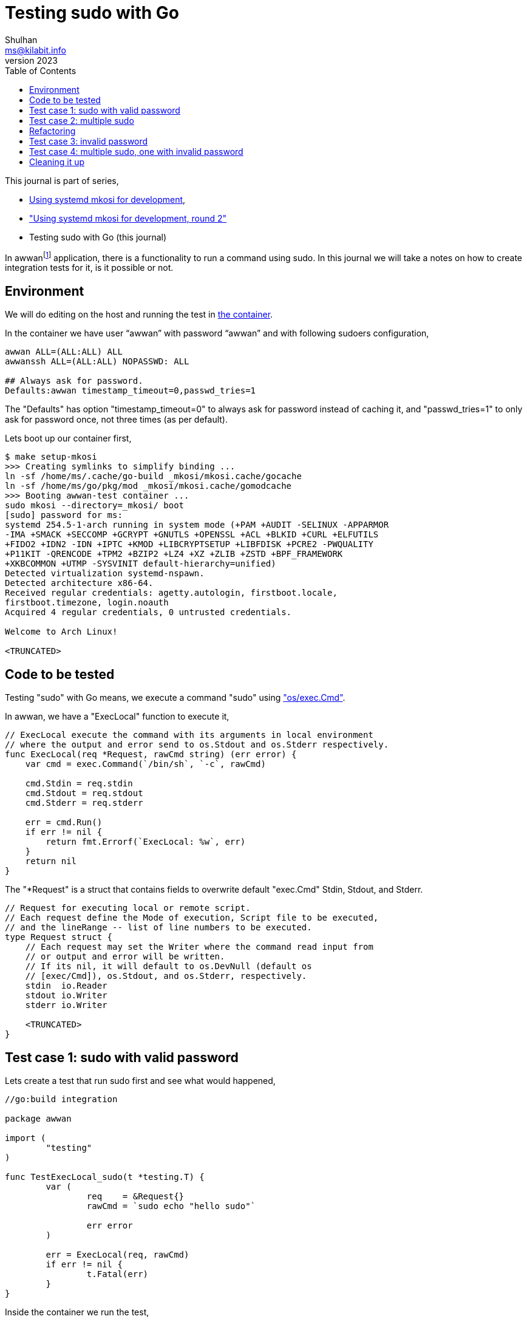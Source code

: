 = Testing sudo with Go
Shulhan <ms@kilabit.info>
October 2023,
:toc:
:sectanchors:
:awwan_project: https://sr.ht/~shulhan/awwan
:sudo_man_s: https://man.archlinux.org/man/sudo.8#S

This journal is part of series,

* link:/journal/2023/using_systemd_mkosi/[Using systemd mkosi for
  development^],
* link:/journal/2023/using_systemd_mkosi_2/["Using systemd mkosi for
  development, round 2"^]
* Testing sudo with Go (this journal)

In
awwan{empty}footnote:awwan_project[{awwan_project}]
application, there is a functionality to run a command using sudo.
In this journal we will take a notes on how to create integration tests
for it, is it possible or not.

== Environment
//{{{

We will do editing on the host and running the test in
link:/journal/2023/using_systemd_mkosi_2/[the container^].

In the container we have user "`awwan`" with password "`awwan`" and with
following sudoers configuration,

----
awwan ALL=(ALL:ALL) ALL
awwanssh ALL=(ALL:ALL) NOPASSWD: ALL

## Always ask for password.
Defaults:awwan timestamp_timeout=0,passwd_tries=1
----

The "Defaults" has option "timestamp_timeout=0" to always ask for password
instead of caching it, and "passwd_tries=1" to only ask for password once,
not three times (as per default).

Lets boot up our container first,

----
$ make setup-mkosi
>>> Creating symlinks to simplify binding ...
ln -sf /home/ms/.cache/go-build _mkosi/mkosi.cache/gocache
ln -sf /home/ms/go/pkg/mod _mkosi/mkosi.cache/gomodcache
>>> Booting awwan-test container ...
sudo mkosi --directory=_mkosi/ boot
[sudo] password for ms:
systemd 254.5-1-arch running in system mode (+PAM +AUDIT -SELINUX -APPARMOR
-IMA +SMACK +SECCOMP +GCRYPT +GNUTLS +OPENSSL +ACL +BLKID +CURL +ELFUTILS
+FIDO2 +IDN2 -IDN +IPTC +KMOD +LIBCRYPTSETUP +LIBFDISK +PCRE2 -PWQUALITY
+P11KIT -QRENCODE +TPM2 +BZIP2 +LZ4 +XZ +ZLIB +ZSTD +BPF_FRAMEWORK
+XKBCOMMON +UTMP -SYSVINIT default-hierarchy=unified)
Detected virtualization systemd-nspawn.
Detected architecture x86-64.
Received regular credentials: agetty.autologin, firstboot.locale,
firstboot.timezone, login.noauth
Acquired 4 regular credentials, 0 untrusted credentials.

Welcome to Arch Linux!

<TRUNCATED>
----

//}}}
== Code to be tested
//{{{

Testing "sudo" with Go means, we execute a command "sudo" using
https://pkg.go.dev/os/exec["os/exec.Cmd"^].

In awwan, we have a "ExecLocal" function to execute it,

----
// ExecLocal execute the command with its arguments in local environment
// where the output and error send to os.Stdout and os.Stderr respectively.
func ExecLocal(req *Request, rawCmd string) (err error) {
    var cmd = exec.Command(`/bin/sh`, `-c`, rawCmd)

    cmd.Stdin = req.stdin
    cmd.Stdout = req.stdout
    cmd.Stderr = req.stderr

    err = cmd.Run()
    if err != nil {
        return fmt.Errorf(`ExecLocal: %w`, err)
    }
    return nil
}
----

The "*Request" is a struct that contains fields to overwrite default
"exec.Cmd" Stdin, Stdout, and Stderr.

----
// Request for executing local or remote script.
// Each request define the Mode of execution, Script file to be executed,
// and the lineRange -- list of line numbers to be executed.
type Request struct {
    // Each request may set the Writer where the command read input from
    // or output and error will be written.
    // If its nil, it will default to os.DevNull (default os
    // [exec/Cmd]), os.Stdout, and os.Stderr, respectively.
    stdin  io.Reader
    stdout io.Writer
    stderr io.Writer

    <TRUNCATED>
}
----

//}}}
== Test case 1: sudo with valid password
//{{{

Lets create a test that run sudo first and see what would happened,

----
//go:build integration

package awwan

import (
	"testing"
)

func TestExecLocal_sudo(t *testing.T) {
	var (
		req    = &Request{}
		rawCmd = `sudo echo "hello sudo"`

		err error
	)

	err = ExecLocal(req, rawCmd)
	if err != nil {
		t.Fatal(err)
	}
}
----

Inside the container we run the test,

----
[awwan@awwan-test src]$ go test -v -tags=integration -run=ExecLocal_sudo
=== RUN   TestExecLocal_sudo
[sudo] password for awwan:
signal: interrupt
FAIL    git.sr.ht/~shulhan/awwan        10.799s
----

The test wait for password, as expected, so we force stop it using CTRL+C.

Lets mock the stdin and fill the password to be read by sudo.
To be able to do this we need to add "-S" option to sudo
footnote:sudo_man_s[{sudo_man_s}]

[quote]
____
-S, --stdin

Write  the  prompt  to the standard error and read the password
from the standard input instead of using the terminal device.
____

Not only we need to mock stdin, we also need to mock stderr.

----
 package awwan

 import (
+	"bytes"
 	"testing"
 )

 func TestExecLocal_sudo(t *testing.T) {
 	var (
-		req    = &Request{}
-		rawCmd = `sudo ls -al`
+		mockin  = &bytes.Buffer{}
+		mockout = &bytes.Buffer{}
+		req     = &Request{
+			stdin:  mockin,
+			stdout: mockout,
+			stderr: mockout,
+		}
+		rawCmd = `sudo -S echo "hello sudo"`

 		err error
 	)

+	mockin.WriteString("awwan\n")
+
 	err = ExecLocal(req, rawCmd)
 	if err != nil {
 		t.Fatal(err)
 	}
----

Run the test again,

----
[awwan@awwan-test src]$ go test -v -tags=integration -run=ExecLocal_sudo
=== RUN   TestExecLocal_sudo
    sudo_test.go:30: Stdout+Stderr: [sudo] password for awwan: hello sudo
--- PASS: TestExecLocal_sudo (0.12s)
PASS
ok      git.sr.ht/~shulhan/awwan        0.123s
----

It works.
But does the output correct?
Lets check the output in mockout.

----
 import (
 	"bytes"
 	"testing"
+
+	"github.com/shuLhan/share/lib/test"
 )

 func TestExecLocal_sudo(t *testing.T) {
 	var (
@@ -29,5 +31,7 @@ func TestExecLocal_sudo(t *testing.T) {
 	err = ExecLocal(req, rawCmd)
 	if err != nil {
 		t.Fatal(err)
 	}
+
+	test.Assert(t, "stdout", `hello sudo`, mockout.String())
 }
----

Run the test again,

----
[awwan@awwan-test src]$ go test -v -tags=integration -run=ExecLocal_sudo
=== RUN   TestExecLocal_sudo
    test.go:43:
        !!! ERR git.sr.ht/~shulhan/awwan.TestExecLocal_sudo(0xc00026c000)
                /home/awwan/src/sudo_test.go:36 +0x18e

    test.go:113: !!! Assert: stdout: expecting string(hello sudo), got string([sudo] password for awwan: hello sudo
        )
--- FAIL: TestExecLocal_sudo (0.12s)
FAIL
exit status 1
FAIL    git.sr.ht/~shulhan/awwan        0.120s
----

OK its really working, lets fix the test code to match the output,
----
 	if err != nil {
 		t.Fatal(err)
 	}

-	test.Assert(t, "stdout", `hello sudo`, mockout.String())
+	var exp = "[sudo] password for awwan: hello sudo\n"
+	test.Assert(t, "stdout", exp, mockout.String())
 }
----

Run the test again,

----
[awwan@awwan-test src]$ go test -v -tags=integration -run=ExecLocal_sudo
=== RUN   TestExecLocal_sudo
--- PASS: TestExecLocal_sudo (0.12s)
PASS
ok      git.sr.ht/~shulhan/awwan        0.120s
----

That is one test case.
Lets move to another one.

//}}}
== Test case 2: multiple sudo
//{{{

What happened if our command call sudo multiple times, for example twice?

Lets rewrite our test code first to accommodates multiple test cases,

----
//go:build integration

package awwan

import (
	"bytes"
	"testing"

	"github.com/shuLhan/share/lib/test"
)

func TestExecLocal_sudo(t *testing.T) {
	type testCase struct {
		desc      string
		sudoPass  string
		expOutput string
		listCmd   []string
	}

	var (
		mockin  = &bytes.Buffer{}
		mockout = &bytes.Buffer{}
		req     = &Request{
			stdin:  mockin,
			stdout: mockout,
			stderr: mockout,
		}
		err error
	)

	var cases = []testCase{{
		desc:      `SingleSudo`,
		listCmd:   []string{`sudo -S echo "hello sudo"`},
		sudoPass:  "awwan\n",
		expOutput: "[sudo] password for awwan: hello sudo\n",
	}}

	var c testCase

	for _, c = range cases {
		t.Log(c.desc)

		mockout.Reset()
		mockin.Reset()
		mockin.WriteString(c.sudoPass)

		for _, rawCmd := range c.listCmd {
			err = ExecLocal(req, rawCmd)
			if err != nil {
				t.Log(mockout.String())
				t.Fatal(err)
			}
		}

		test.Assert(t, c.desc+` output`, c.expOutput, mockout.String())
	}
}
----

Run it,
----
[awwan@awwan-test src]$ go test -v -tags=integration -run=ExecLocal_sudo
=== RUN   TestExecLocal_sudo
    sudo_test.go:44: SingleSudo
--- PASS: TestExecLocal_sudo (0.12s)
PASS
ok      git.sr.ht/~shulhan/awwan        0.120s
----

And then add a second case,

----
 		desc:      `SingleSudo`,
 		listCmd:   []string{`sudo -S echo "hello sudo"`},
 		sudoPass:  "awwan\n",
 		expOutput: "[sudo] password for awwan: hello sudo\n",
+	}, {
+		desc: `MultipleSudo`,
+		listCmd: []string{
+			`sudo -S echo "hello sudo #1"`,
+			`sudo -S echo "hello sudo #2"`,
+		},
+		sudoPass:  "awwan\nawwan\n",
+		expOutput: "[sudo] password for awwan: hello sudo #1\n[sudo] password for awwan: hello sudo #2",
 	}}

 	var c testCase
----

By logic if we call sudo twice, the password should be asked twice too.
Lets test it,

----
[awwan@awwan-test src]$ go test -v -tags=integration -run=ExecLocal_sudo
=== RUN   TestExecLocal_sudo
    sudo_test.go:52: SingleSudo
    sudo_test.go:52: MultipleSudo
    sudo_test.go:61: [sudo] password for awwan: hello sudo #1
        [sudo] password for awwan:
        sudo: no password was provided
        sudo: a password is required

    sudo_test.go:62: ExecLocal: exit status 1
--- FAIL: TestExecLocal_sudo (1.84s)
FAIL
exit status 1
FAIL    git.sr.ht/~shulhan/awwan        1.841s
----

The first sudo works, but the second is not.
What happened?
The only way to find out is by creating our own io.Reader that overwrite the
Read method, so we can check which password is read by sudo,

----
 import (
 	"bytes"
+	"log"
 	"testing"

 	"github.com/shuLhan/share/lib/test"
 )

+type mockStdin struct {
+	buf bytes.Buffer
+}
+
+func (in *mockStdin) Read(pass []byte) (n int, err error) {
+	log.Printf(`Read: len=%d`, len(pass))
+	n, err = in.buf.Read(pass)
+	log.Printf(`Read: pass=%s n=%d err=%v`, pass, n, err)
+	return n, err
+}
+
 func TestExecLocal_sudo(t *testing.T) {
 	type testCase struct {
 		desc      string
 		sudoPass  string
@@ -20,9 +32,9 @@ func TestExecLocal_sudo(t *testing.T) {
 		listCmd   []string
 	}

 	var (
-		mockin  = &bytes.Buffer{}
+		mockin  = &mockStdin{}
 		mockout = &bytes.Buffer{}
 		req     = &Request{
 			stdin:  mockin,
 			stdout: mockout,
@@ -51,9 +63,9 @@ func TestExecLocal_sudo(t *testing.T) {
 	for _, c = range cases {
 		t.Log(c.desc)

 		mockout.Reset()
-		mockin.Reset()
+		mockin.buf.Reset()
 		mockin.WriteString(c.sudoPass)

 		for _, rawCmd := range c.listCmd {
 			err = ExecLocal(req, rawCmd)
----

Lets test it again,

----
[awwan@awwan-test src]$ go test -v -tags=integration -run=ExecLocal_sudo
=== RUN   TestExecLocal_sudo
    sudo_test.go:64: SingleSudo
2023/10/14 15:03:58 Read: len=32768
2023/10/14 15:03:58 Read: pass=awwan
 n=6 err=<nil>
2023/10/14 15:03:58 Read: len=32768
2023/10/14 15:03:58 Read: pass=awwan
 n=0 err=EOF
    sudo_test.go:64: MultipleSudo
2023/10/14 15:03:58 Read: len=32768
2023/10/14 15:03:58 Read: pass=awwan
awwan
 n=12 err=<nil>
2023/10/14 15:03:58 Read: len=32768
2023/10/14 15:03:58 Read: pass=awwan
awwan
 n=0 err=EOF
2023/10/14 15:03:58 Read: len=32768
2023/10/14 15:03:58 Read: pass= n=0 err=EOF
    sudo_test.go:73: [sudo] password for awwan: hello sudo #1
        [sudo] password for awwan:
        sudo: no password was provided
        sudo: a password is required

    sudo_test.go:74: ExecLocal: exit status 1
--- FAIL: TestExecLocal_sudo (2.70s)
FAIL
exit status 1
FAIL    git.sr.ht/~shulhan/awwan        2.705s
----

In SingleSudo, the Read method called twice, one with err=<nil> and another
with err=EOF.

In MultipleSudo, all of the stdin content is readed until it return EOF, so
the next sudo statement Read an empty password.
Lets check the
https://pkg.go.dev/os/exec#Cmd["exec.Cmd"^]
documentation on Stdin,

[quote]
----
...
// Stdin specifies the process's standard input.
//
// If Stdin is nil, the process reads from the null device (os.DevNull).
//
// If Stdin is an *os.File, the process's standard input is connected
// directly to that file.
//
// Otherwise, during the execution of the command a separate
// goroutine reads from Stdin and delivers that data to the command
// over a pipe. In this case, Wait does not complete until the goroutine
// stops copying, either because it has reached the end of Stdin
// (EOF or a read error), or because writing to the pipe returned an
// error,
// or because a nonzero WaitDelay was set and expired.
Stdin io.Reader
...
----

Since we are not using "*os.File", we fall into clause "... Wait does not
complete until the goroutine stops copying, either because it has reached
the end of Stdin (EOF or a read error), ..."

The only way to stop Read is by returning EOF.
Lets try by modifying our mockStdin Reader,

----
 package awwan

 import (
 	"bytes"
+	"io"
 	"log"
 	"testing"

 	"github.com/shuLhan/share/lib/test"
@@ -18,9 +19,21 @@ type mockStdin struct {
 }

 func (in *mockStdin) Read(pass []byte) (n int, err error) {
 	log.Printf(`Read: len=%d`, len(pass))
-	n, err = in.buf.Read(pass)
+	var b = make([]byte, 1)
+	for n < len(pass) {
+		_, err = in.buf.Read(b)
+		if err != nil {
+			return n, err
+		}
+		if b[0] == '\n' {
+			err = io.EOF
+			break
+		}
+		pass[n] = b[0]
+		n++
+	}
 	log.Printf(`Read: pass=%s n=%d err=%v`, pass, n, err)
 	return n, err
 }
----

In Read method, we read one byte at the time, then when we found new line
"\\n" character, we set the error as "io.EOF" and return it to caller.
Lets test it.

----
[awwan@awwan-test src]$ go test -v -tags=integration -run=ExecLocal_sudo
=== RUN   TestExecLocal_sudo
    sudo_test.go:77: SingleSudo
2023/10/14 15:17:48 Read: len=32768
2023/10/14 15:17:48 Read: pass=awwan n=5 err=EOF
    sudo_test.go:77: MultipleSudo
2023/10/14 15:17:49 Read: len=32768
2023/10/14 15:17:49 Read: pass=awwan n=5 err=EOF
2023/10/14 15:17:49 Read: len=32768
2023/10/14 15:17:49 Read: pass=awwan n=5 err=EOF
--- PASS: TestExecLocal_sudo (0.35s)
PASS
ok      git.sr.ht/~shulhan/awwan        0.354s
----

Its works my man!

//}}}
==  Refactoring
//{{{

Remember our test command always run sudo with "-S" option?
It should not.
It should only run with "-S" if during testing or when stdin from Request
instance is set.
Lets refactoring our ExecLocal function first.

----
// ExecLocal execute the command with its arguments in local environment
// where the output and error send to os.Stdout and os.Stderr respectively.
//
// If the statement command is "sudo" and stdin is non-nil, sudo will run
// with "-S" option to read password from stdin instead of from terminal.
func ExecLocal(req *Request, stmt *Statement) (err error) {
	if stmt.cmd == `sudo` {
		if req.stdin != nil {
			var newArgs = make([]string, len(stmt.args)+1)
			newArgs = append(newArgs, `-S`)
			newArgs = append(newArgs, stmt.args...)
			stmt.args = newArgs
		}
	}

	var (
		rawcmd = fmt.Sprintf(`%s %s`, stmt.cmd, strings.Join(stmt.args, ` `))
		cmd    = exec.Command(`/bin/sh`, `-c`, rawcmd)
	)

	cmd.Stdin = req.stdin
	cmd.Stdout = req.stdout
	cmd.Stderr = req.stderr

	err = cmd.Run()
	if err != nil {
		return fmt.Errorf(`ExecLocal: %w`, err)
	}
	return nil
}
----

Then we changes our test code to use Statement instead of string,

----
@@ -41,9 +41,9 @@ func TestExecLocal_sudo(t *testing.T) {
 	type testCase struct {
 		desc      string
 		sudoPass  string
 		expOutput string
-		listCmd   []string
+		listStmt  []Statement
 	}

 	var (
 		mockin  = &mockStdin{}
@@ -56,33 +56,42 @@ func TestExecLocal_sudo(t *testing.T) {
 		err error
 	)

 	var cases = []testCase{{
-		desc:      `SingleSudo`,
-		listCmd:   []string{`sudo -S echo "hello sudo"`},
+		desc: `SingleSudo`,
+		listStmt: []Statement{{
+			cmd:  `sudo`,
+			args: []string{`echo "hello sudo"`},
+		}},
 		sudoPass:  "awwan\n",
 		expOutput: "[sudo] password for awwan: hello sudo\n",
 	}, {
 		desc: `MultipleSudo`,
-		listCmd: []string{
-			`sudo -S echo "hello sudo #1"`,
-			`sudo -S echo "hello sudo #2"`,
-		},
+		listStmt: []Statement{{
+			cmd:  `sudo`,
+			args: []string{`echo "hello sudo #1"`},
+		}, {
+			cmd:  `sudo`,
+			args: []string{`echo "hello sudo #2"`},
+		}},
 		sudoPass:  "awwan\nawwan\n",
 		expOutput: "[sudo] password for awwan: hello sudo #1\n[sudo] password for awwan: hello sudo #2",
 	}}

-	var c testCase
+	var (
+		c    testCase
+		stmt Statement
+	)

 	for _, c = range cases {
 		t.Log(c.desc)

 		mockout.Reset()
 		mockin.buf.Reset()
 		mockin.buf.WriteString(c.sudoPass)

-		for _, rawCmd := range c.listCmd {
-			err = ExecLocal(req, rawCmd)
+		for _, stmt = range c.listStmt {
+			err = ExecLocal(req, &stmt)
 			if err != nil {
 				t.Log(mockout.String())
 				t.Fatal(err)
 			}
----

If we run the test again it should PASS,

----
[awwan@awwan-test src]$ go test -v -tags=integration -run=ExecLocal_sudo
=== RUN   TestExecLocal_sudo
    sudo_test.go:86: SingleSudo
2023/10/14 16:07:36 Read: len=32768
2023/10/14 16:07:36 Read: pass=awwan n=5 err=EOF
    sudo_test.go:86: MultipleSudo
2023/10/14 16:07:36 Read: len=32768
2023/10/14 16:07:36 Read: pass=awwan n=5 err=EOF
2023/10/14 16:07:36 Read: len=32768
2023/10/14 16:07:36 Read: pass=awwan n=5 err=EOF
--- PASS: TestExecLocal_sudo (0.35s)
PASS
ok      git.sr.ht/~shulhan/awwan        0.355s
----

//}}}
== Test case 3: invalid password
//{{{

What would its look like if we pass invalid password during sudo?
Lets see it.

First, we add new test case where we pass invalid password,
----
@@ -41,8 +41,9 @@ func TestExecLocal_sudo(t *testing.T) {
 	type testCase struct {
 		desc      string
 		sudoPass  string
 		expOutput string
+		expError  string
 		listStmt  []Statement
 	}

 	var (
@@ -74,8 +75,17 @@ func TestExecLocal_sudo(t *testing.T) {
 			args: []string{`echo "hello sudo #2"`},
 		}},
 		sudoPass:  "awwan\nawwan\n",
 		expOutput: "[sudo] password for awwan: hello sudo #1\n[sudo] password for awwan: hello sudo #2",
+	}, {
+		desc: `WithInvalidPassword`,
+		listStmt: []Statement{{
+			cmd:  `sudo`,
+			args: []string{`echo "hello sudo"`},
+		}},
+		sudoPass:  "invalid\n",
+		expError:  `ExecLocal: exit status 1`,
+		expOutput: "[sudo] password for awwan: sudo: 1 incorrect password attempt\n",
 	}}

 	var (
 		c    testCase
@@ -92,9 +102,9 @@ func TestExecLocal_sudo(t *testing.T) {
 		for _, stmt = range c.listStmt {
 			err = ExecLocal(req, &stmt)
 			if err != nil {
 				t.Log(mockout.String())
-				t.Fatal(err)
+				test.Assert(t, `error`, c.expError, err.Error())
 			}
 		}

 		test.Assert(t, c.desc+` output`, c.expOutput, mockout.String())
----

In this changes we add new field to our testCase, expError, which contains
the expected error when sudo failed.
Instead of calling "t.Fatal", we then compare the error returned by
ExecLocal with the value of expError.

Lets test it,

----
[awwan@awwan-test src]$ go test -v -tags=integration -run=ExecLocal_sudo
=== RUN   TestExecLocal_sudo
    sudo_test.go:96: SingleSudo
2023/10/14 16:35:15 Read: len=32768
2023/10/14 16:35:15 Read: pass=awwan n=5 err=EOF
    sudo_test.go:96: MultipleSudo
2023/10/14 16:35:15 Read: len=32768
2023/10/14 16:35:15 Read: pass=awwan n=5 err=EOF
2023/10/14 16:35:16 Read: len=32768
2023/10/14 16:35:16 Read: pass=awwan n=5 err=EOF
    sudo_test.go:96: WithInvalidPassword
2023/10/14 16:35:16 Read: len=32768
2023/10/14 16:35:16 Read: pass=invalid n=7 err=EOF
    sudo_test.go:105: [sudo] password for awwan: sudo: 1 incorrect password attempt

--- PASS: TestExecLocal_sudo (2.63s)
PASS
ok      git.sr.ht/~shulhan/awwan        2.630s
----

Nice.

//}}}
== Test case 4: multiple sudo, one with invalid password
//{{{

This is the last test case, similar to test case #2, where we run multiple
sudo statements, but we make one of the statement use invalid password.

----
@@ -18,5 +18,5 @@ func TestExecLocal_sudo(t *testing.T) {
 		sudoPass  string
 		expOutput string
-		expError  string
+		expError  []string
 		listStmt  []Statement
 	}
@@ -59,6 +59,21 @@ func TestExecLocal_sudo(t *testing.T) {
 		}},
 		sudoPass:  "invalid\n",
-		expError:  `ExecLocal: exit status 1`,
+		expError:  []string{`ExecLocal: exit status 1`},
 		expOutput: "[sudo] password for awwan: sudo: 1 incorrect password attempt\n",
+	}, {
+		desc: `MultipleSudoOneInvalid`,
+		listStmt: []Statement{{
+			cmd:  `sudo`,
+			args: []string{`echo "hello sudo #1"`},
+		}, {
+			cmd:  `sudo`,
+			args: []string{`echo "hello sudo #2"`},
+		}},
+		sudoPass: "awwan\ninvalid\n",
+		expError: []string{
+			``,
+			`ExecLocal: exit status 1`,
+		},
+		expOutput: "[sudo] password for awwan: hello sudo #1\n[sudo] password for awwan: sudo: 1 incorrect password attempt\n",
 	}}

@@ -66,4 +81,5 @@ func TestExecLocal_sudo(t *testing.T) {
 		c    testCase
 		stmt Statement
+		x    int
 	)

@@ -75,9 +91,10 @@ func TestExecLocal_sudo(t *testing.T) {
 		mockin.buf.WriteString(c.sudoPass)

-		for _, stmt = range c.listStmt {
+		for x, stmt = range c.listStmt {
 			err = ExecLocal(req, &stmt)
 			if err != nil {
 				t.Log(mockout.String())
-				test.Assert(t, `error`, c.expError, err.Error())
+				var expError = c.expError[x]
+				test.Assert(t, `error`, expError, err.Error())
 			}
 		}
----

Since the expError is tied to each statement, we need to changes it to
slice of string.
Lets test it,

----
[awwan@awwan-test src]$ go test -tags=integration -v -run=ExecLocal
=== RUN   TestExecLocal_sudo
    sudo_test.go:87: SingleSudo
2023/10/14 16:53:53 Read: len=32768
2023/10/14 16:53:53 Read: pass=awwan n=5 err=EOF
    sudo_test.go:87: MultipleSudo
2023/10/14 16:53:53 Read: len=32768
2023/10/14 16:53:53 Read: pass=awwan n=5 err=EOF
2023/10/14 16:53:53 Read: len=32768
2023/10/14 16:53:53 Read: pass=awwan n=5 err=EOF
    sudo_test.go:87: WithInvalidPassword
2023/10/14 16:53:53 Read: len=32768
2023/10/14 16:53:53 Read: pass=invalid n=7 err=EOF
    sudo_test.go:96: [sudo] password for awwan: sudo: 1 incorrect password attempt

    sudo_test.go:87: MultipleSudoOneInvalid
2023/10/14 16:53:55 Read: len=32768
2023/10/14 16:53:55 Read: pass=awwan n=5 err=EOF
2023/10/14 16:53:55 Read: len=32768
2023/10/14 16:53:55 Read: pass=invalid n=7 err=EOF
    sudo_test.go:96: [sudo] password for awwan: hello sudo #1
        [sudo] password for awwan: sudo: 1 incorrect password attempt

--- PASS: TestExecLocal_sudo (4.33s)
PASS
ok      git.sr.ht/~shulhan/awwan        4.329s
----

//}}}
== Cleaning it up
//{{{

Now that our test are finally works, we can remove all logging statements.

----
@@ -9,5 +9,4 @@ import (
 	"bytes"
 	"io"
-	"log"
 )

@@ -18,5 +17,4 @@ type mockStdin struct {

 func (in *mockStdin) Read(pass []byte) (n int, err error) {
-	log.Printf(`Read: len=%d`, len(pass))
 	var b = make([]byte, 1)
 	for n < len(pass) {
@@ -32,5 +30,4 @@ func (in *mockStdin) Read(pass []byte) (n int, err error) {
 		n++
 	}
-	log.Printf(`Read: pass=%s n=%d err=%v`, pass, n, err)
 	return n, err
 }
----

And then run all integration tests,

----
[awwan@awwan-test src]$ go test -tags=integration .
ok      git.sr.ht/~shulhan/awwan        7.498s
----

//}}}
